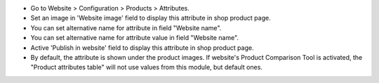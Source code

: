 * Go to Website > Configuration > Products > Attributes.
* Set an image in 'Website image' field to display this attribute in shop
  product page.
* You can set alternative name for attribute in field "Website name".
* You can set alternative name for attribute value in field "Website name".
* Active 'Publish in website' field to display this attribute in
  shop product page.
* By default, the attribute is shown under the product images. If website's Product Comparison Tool is activated, the "Product attributes table" will not use values from this module, but default ones.
